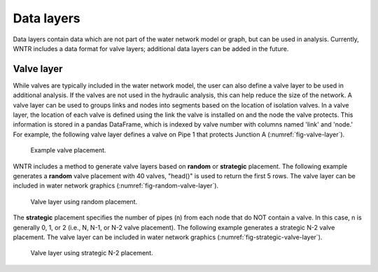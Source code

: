 .. raw:: latex

    \clearpage
	
Data layers
======================================

Data layers contain data which are not part of the water network model or graph, but can be used in analysis.
Currently, WNTR includes a data format for valve layers; additional data layers can be added in the future.

.. _valvelayer:

Valve layer
------------

While valves are typically included in the water network model, the user can also define a valve layer to be used in additional analysis.
If the valves are not used in the hydraulic analysis, this can help reduce the size of the network.
A valve layer can be used to groups links and nodes into segments based on the location of isolation valves.
In a valve layer, the location of each valve is defined using the link the valve is installed on 
and the node the valve protects. This information is stored in a pandas DataFrame, which is indexed by valve 
number with columns named 'link' and 'node.'
For example, the following valve layer defines a valve on Pipe 1 that protects Junction A (:numref:`fig-valve-layer`).

.. doctest::
    :hide:

    >>> import wntr
    >>> import networkx as nx
    >>> import numpy as np
    >>> import pandas as pd
    >>> import matplotlib.pylab as plt
    >>> try:
    ...    wn = wntr.network.model.WaterNetworkModel('../examples/networks/Net3.inp')
    ... except:
    ...    wn = wntr.network.model.WaterNetworkModel('examples/networks/Net3.inp')
    >>> np.random.seed(123)
    >>> valve_layer = pd.DataFrame(columns=['link', 'node'])
    >>> valve_layer.loc[0] = ['Pipe 1', 'Junction A']
    
.. doctest::

    >>> print(valve_layer)
         link        node
    0  Pipe 1  Junction A
    
.. _fig-valve-layer:
.. figure:: figures/valve_layer.png
   :width: 600
   :alt: Valve placement

   Example valve placement.

WNTR includes a method to generate valve layers based on **random** or **strategic** placement.  
The following example generates a **random** valve placement with 40 valves, 
"head()" is used to return the first 5 rows.
The valve layer can be included in water network graphics (:numref:`fig-random-valve-layer`).

.. doctest::

    >>> random_valve_layer = wntr.network.generate_valve_layer(wn, 'random', 40)
    >>> print(random_valve_layer.head())
      link node
    0  317  273
    1  221  161
    2  283  239
    3  295  249
    4  303  257
    >>> nodes, edges = wntr.graphics.plot_network(wn, node_size=7, 
    ...     valve_layer=random_valve_layer)
    
.. doctest::
    :hide:

    >>> plt.tight_layout()
    >>> plt.savefig('random_valve_layer.png', dpi=300)
    
.. _fig-random-valve-layer:
.. figure:: figures/random_valve_layer.png
   :width: 640
   :alt: Valve layer

   Valve layer using random placement.
   
The **strategic** placement specifies the number of pipes (n) from each node that do NOT contain a valve.  
In this case, n is generally 0, 1, or 2 (i.e., N, N-1, or N-2 valve placement).
The following example generates a strategic N-2 valve placement.
The valve layer can be included in water network graphics (:numref:`fig-strategic-valve-layer`).

.. doctest::

    >>> strategic_valve_layer = wntr.network.generate_valve_layer(wn, 'strategic', 2)
    >>> nodes, edges = wntr.graphics.plot_network(wn, node_size=7, 
    ...     valve_layer=strategic_valve_layer)
    
.. doctest::
    :hide:

    >>> plt.tight_layout()
    >>> plt.savefig('strategic_valve_layer.png', dpi=300)
    
.. _fig-strategic-valve-layer:
.. figure:: figures/strategic_valve_layer.png
   :width: 640
   :alt: Valve layer
   
   Valve layer using strategic N-2 placement.